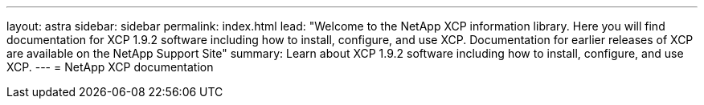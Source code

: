 ---
layout: astra
sidebar: sidebar
permalink: index.html
lead: "Welcome to the NetApp XCP information library. Here you will find documentation for XCP 1.9.2 software including how to install, configure, and use XCP. Documentation for earlier releases of XCP are available on the NetApp Support Site"
summary: Learn about XCP 1.9.2 software including how to install, configure, and use XCP.
---
= NetApp XCP documentation
